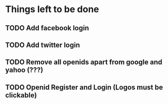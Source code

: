 * Things left to be done
** TODO Add facebook login
** TODO Add twitter login
** TODO Remove all openids apart from google and yahoo (???)
** TODO Openid Register and Login (Logos must be clickable)
